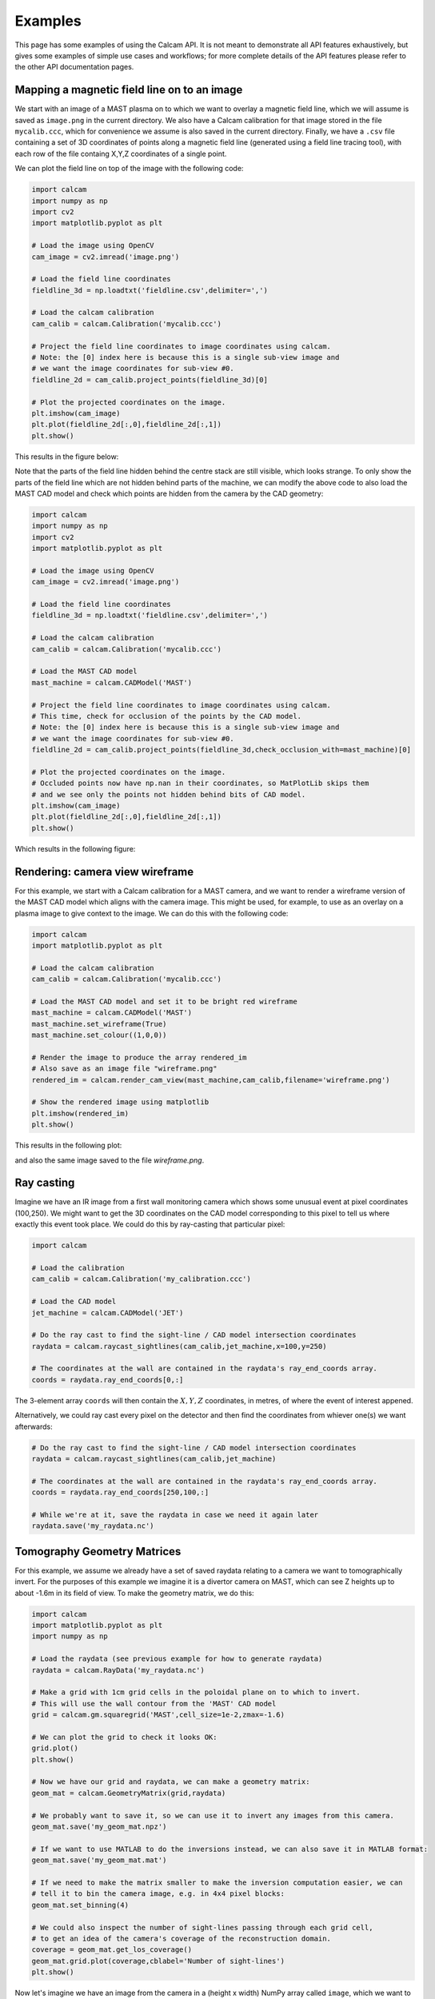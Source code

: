 ========
Examples
========

This page has some examples of using the Calcam API. It is not meant to demonstrate all API features exhaustively, but gives some examples of simple use cases and workflows; for more complete details of the API features please refer to the other API documentation pages.

Mapping a magnetic field line on to an image
---------------------------------------------
We start with an image of a MAST plasma on to which we want to overlay a magnetic field line, which we will assume is saved as ``image.png`` in the current directory. We also have a Calcam calibration for that image stored in the file ``mycalib.ccc``, which for convenience we assume is also saved in the current directory. Finally, we have a ``.csv`` file containing a set of 3D coordinates of points along a magnetic field line (generated using a field line tracing tool), with each row of the file containg X,Y,Z coordinates of a single point.

We can plot the field line on top of the image with the following code:

.. code-block:: python

	import calcam
	import numpy as np
	import cv2
	import matplotlib.pyplot as plt

	# Load the image using OpenCV
	cam_image = cv2.imread('image.png')

	# Load the field line coordinates
	fieldline_3d = np.loadtxt('fieldline.csv',delimiter=',')

	# Load the calcam calibration
	cam_calib = calcam.Calibration('mycalib.ccc')

	# Project the field line coordinates to image coordinates using calcam.
	# Note: the [0] index here is because this is a single sub-view image and 
	# we want the image coordinates for sub-view #0.
	fieldline_2d = cam_calib.project_points(fieldline_3d)[0]

	# Plot the projected coordinates on the image.
	plt.imshow(cam_image)
	plt.plot(fieldline_2d[:,0],fieldline_2d[:,1])
	plt.show()

This results in the figure below:

.. image:: images/mast_fieldline_example_1.png
   :alt: MAST field line projection example

Note that the parts of the field line hidden behind the centre stack are still visible, which looks strange. To only show the parts of the field line which are not hidden behind parts of the machine, we can modify the above code to also load the MAST CAD model and check which points are hidden from the camera by the CAD geometry:

.. code-block:: python

	import calcam
	import numpy as np
	import cv2
	import matplotlib.pyplot as plt

	# Load the image using OpenCV
	cam_image = cv2.imread('image.png')

	# Load the field line coordinates
	fieldline_3d = np.loadtxt('fieldline.csv',delimiter=',')

	# Load the calcam calibration
	cam_calib = calcam.Calibration('mycalib.ccc')

	# Load the MAST CAD model
	mast_machine = calcam.CADModel('MAST')

	# Project the field line coordinates to image coordinates using calcam.
	# This time, check for occlusion of the points by the CAD model.
	# Note: the [0] index here is because this is a single sub-view image and 
	# we want the image coordinates for sub-view #0.
	fieldline_2d = cam_calib.project_points(fieldline_3d,check_occlusion_with=mast_machine)[0] 

	# Plot the projected coordinates on the image.
	# Occluded points now have np.nan in their coordinates, so MatPlotLib skips them
	# and we see only the points not hidden behind bits of CAD model.
	plt.imshow(cam_image)
	plt.plot(fieldline_2d[:,0],fieldline_2d[:,1])
	plt.show()

Which results in the following figure:


.. image:: images/mast_fieldline_example_2.png
   :alt: MAST field line projection example


Rendering: camera view wireframe
--------------------------------
For this example, we start with a Calcam calibration for a MAST camera, and we want to render a wireframe version of the MAST CAD model which aligns with the camera image. This might be used, for example, to use as an overlay on a plasma image to give context to the image. We can do this with the following code:

.. code-block:: python

	import calcam
	import matplotlib.pyplot as plt

	# Load the calcam calibration
	cam_calib = calcam.Calibration('mycalib.ccc')

	# Load the MAST CAD model and set it to be bright red wireframe
	mast_machine = calcam.CADModel('MAST')
	mast_machine.set_wireframe(True)
	mast_machine.set_colour((1,0,0))

	# Render the image to produce the array rendered_im
	# Also save as an image file "wireframe.png"
	rendered_im = calcam.render_cam_view(mast_machine,cam_calib,filename='wireframe.png')

	# Show the rendered image using matplotlib
	plt.imshow(rendered_im)
	plt.show()

This results in the following plot:

.. image:: images/mast_wireframe_example.png
   :alt: MAST wireframe example

and also the same image saved to the file `wireframe.png`.


Ray casting
-----------
Imagine we have an IR image from a first wall monitoring camera which shows some unusual event at pixel coordinates (100,250). We might want to get the 3D coordinates on the CAD model corresponding to this pixel to tell us where exactly this event took place. We could do this by ray-casting that particular pixel:

.. code-block:: python

	import calcam
	
	# Load the calibration
	cam_calib = calcam.Calibration('my_calibration.ccc')
	
	# Load the CAD model
	jet_machine = calcam.CADModel('JET')
	
	# Do the ray cast to find the sight-line / CAD model intersection coordinates
	raydata = calcam.raycast_sightlines(cam_calib,jet_machine,x=100,y=250)

	# The coordinates at the wall are contained in the raydata's ray_end_coords array.
	coords = raydata.ray_end_coords[0,:]

The 3-element array ``coords`` will then contain the :math:`X,Y,Z` coordinates, in metres, of where the event of interest appened.

Alternatively, we could ray cast every pixel on the detector and then find the coordinates from whiever one(s) we want afterwards:

.. code-block:: python

	# Do the ray cast to find the sight-line / CAD model intersection coordinates
	raydata = calcam.raycast_sightlines(cam_calib,jet_machine)

	# The coordinates at the wall are contained in the raydata's ray_end_coords array.
	coords = raydata.ray_end_coords[250,100,:]

	# While we're at it, save the raydata in case we need it again later
	raydata.save('my_raydata.nc')


Tomography Geometry Matrices
----------------------------
For this example, we assume we already have a set of saved raydata relating to a camera we want to tomographically invert. For the purposes of this example we imagine it is a divertor camera on MAST, which can see Z heights up to about -1.6m in its field of view. To make the geometry matrix, we do this:

.. code-block:: python

	import calcam
	import matplotlib.pyplot as plt
	import numpy as np

	# Load the raydata (see previous example for how to generate raydata)
	raydata = calcam.RayData('my_raydata.nc')

	# Make a grid with 1cm grid cells in the poloidal plane on to which to invert.
	# This will use the wall contour from the 'MAST' CAD model
	grid = calcam.gm.squaregrid('MAST',cell_size=1e-2,zmax=-1.6)

	# We can plot the grid to check it looks OK:
	grid.plot()
	plt.show()

	# Now we have our grid and raydata, we can make a geometry matrix:
	geom_mat = calcam.GeometryMatrix(grid,raydata)

	# We probably want to save it, so we can use it to invert any images from this camera.
	geom_mat.save('my_geom_mat.npz')

	# If we want to use MATLAB to do the inversions instead, we can also save it in MATLAB format:
	geom_mat.save('my_geom_mat.mat')

	# If we need to make the matrix smaller to make the inversion computation easier, we can
	# tell it to bin the camera image, e.g. in 4x4 pixel blocks:
	geom_mat.set_binning(4)

	# We could also inspect the number of sight-lines passing through each grid cell,
	# to get an idea of the camera's coverage of the reconstruction domain.
	coverage = geom_mat.get_los_coverage()
	geom_mat.grid.plot(coverage,cblabel='Number of sight-lines')
	plt.show()

Now let's imagine we have an image from the camera in a (height x width) NumPy array called ``image``, which we want to invert. The actual solver for :math:`Ax = b` to do the inversion is beyond the scope of Calcam, so let's assume your sparse matrix solver of choice is a function with call signature ``x = my_solver(A,b)``, where ``x`` will be a 1D vector containing the result, ``A`` is the geometry matrix and ``b`` is the input data vector. We would then do the tomographic inversion like so:

.. code-block:: python

	# Re-format the camera image in to a 1D vector ready for inversion.
	# Note: if we have binning or pixel exclusion set up in the geometry matrix,
	# this takes care of all that for us (we just feed it the raw camera image).
	data_vec = geom_mat.format_image(image)

	# Call our sparse matrix solver of choice
	x = my_solver(geom_mat.data, data_vec)

We can then visualise the results and / or extract them for further analsys. Note that it is not straightforward to directly get the inversion results at a given :math:`R,Z` position directly from ``x``, since the order of veluaes in ``x`` corresponds to the order of the cell indexing in the grid, which can be arbitrary and depends on how the grid was constructued. We therefore need to use the grid's :func:`interpolate()` method to do this:

.. code-block:: python

	# Have a look at the results!
	geom_mat.grid.plot(x)
	plt.show()

	# Now let's say we want to get the inversion results 
	# along a slice at Z = -1.3m, for R from 0.3 -> 1.2m
	r_coords = np.linspace(0.3,1.2,90)
	z_coords = np.zeros(Rslice.shape) - 1.3

	result_along_slice = geom_mat.grid.interpolate(x,r_coords,z_coords)
